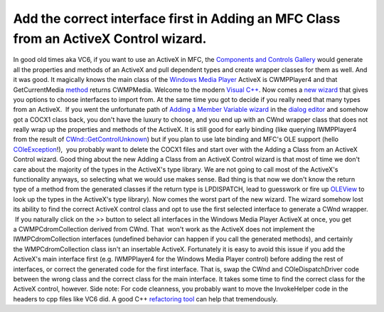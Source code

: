 Add the correct interface first in Adding an MFC Class from an ActiveX Control wizard.
======================================================================================
.. post:: 4, Dec, 2012
   :tags: ActiveX,COM,Visual C++,Windows Media Player
   :category: enmsdn,MFC,Microsoft,Microsoft Foundation Class Library,Visual Studio
   :author: jiangshengvc
   :nocomments:

In good old times aka VC6, if you want to use an ActiveX in MFC,
the `Components and Controls
Gallery <http://msdn.microsoft.com/en-us/library/aa269050(v=vs.60).aspx>`__
would generate all the properties and methods of an ActiveX and pull
dependent types and create wrapper classes for them as well. And it was
good. It magically knows the main class of the `Windows Media
Player <http://en.wikipedia.org/wiki/Windows_Media_Player>`__ ActiveX
is CWMPPlayer4 and that GetCurrentMedia
`method <http://en.wikipedia.org/wiki/Method_%28computer_programming%29>`__
returns CWMPMedia. Welcome to the modern `Visual
C++ <http://en.wikipedia.org/wiki/Visual_C%2B%2B>`__. Now comes a `new
wizard <http://msdn.microsoft.com/en-us/library/9kdzetyx.aspx>`__ that
gives you options to choose interfaces to import from. At the same time
you got to decide if you really need that many types from an ActiveX.
 If you went the unfortunate path of `Adding a Member Variable
wizard <http://msdn.microsoft.com/en-us/library/86kdbbs8.aspx>`__ in the
`dialog
editor <http://msdn.microsoft.com/en-us/library/6zd672xs.aspx>`__ and
somehow got a COCX1 class back, you don't have the luxury to choose, and
you end up with an CWnd wrapper class that does not really wrap up the
properties and methods of the ActiveX. It is still good for early
binding (like querying IWMPPlayer4 from the result of
`CWnd::GetControlUnknown <http://msdn.microsoft.com/en-us/library/6fde5b3k.aspx>`__)
but if you plan to use late binding and MFC's OLE support (hello
`COleException <http://msdn.microsoft.com/en-us/library/fa1zk0fk(v=vs.110).aspx>`__!),
 you probably want to delete the COCX1 files and start over with the
Adding a Class from an ActiveX Control wizard. Good thing about the new
Adding a Class from an ActiveX Control wizard is that most of time we
don't care about the majority of the types in the ActiveX's type
library. We are not going to call most of the ActiveX's functionality
anyways, so selecting what we would use makes sense. Bad thing is that
now we don't know the return type of a method from the generated classes
if the return type is LPDISPATCH, lead to guesswork or fire
up `OLEView <http://msdn.microsoft.com/en-us/library/windows/desktop/ms693754(v=vs.85).aspx>`__
to look up the types in the ActiveX's type library). Now comes the worst
part of the new wizard. The wizard somehow lost its ability to find the
correct ActiveX control class and opt to use the first selected
interface to generate a CWnd wrapper.  If you naturally click on the >>
button to select all interfaces in the Windows Media Player ActiveX at
once, you get a CWMPCdromCollection derived from CWnd. That  won't work
as the ActiveX does not implement the IWMPCdromCollection interfaces
(undefined behavior can happen if you call the generated methods), and
certainly the WMPCdromCollection class isn't an insertable ActiveX.
Fortunately it is easy to avoid this issue if you add the ActiveX's main
interface first (e.g. IWMPPlayer4 for the Windows Media Player control)
before adding the rest of interfaces, or correct the generated code for
the first interface. That is, swap the CWnd and COleDispatchDriver code
between the wrong class and the correct class for the main interface. It
takes some time to find the correct class for the ActiveX control,
however. Side note: For code cleanness, you probably want to move the
InvokeHelper code in the headers to cpp files like VC6 did. A good C++
`refactoring tool <http://en.wikipedia.org/wiki/Code_refactoring>`__ can
help that tremendously.
